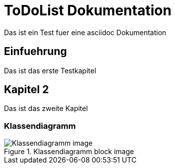 ToDoList Dokumentation
======================

Das ist ein Test fuer eine asciidoc Dokumentation

Einfuehrung
-----------
Das ist das erste Testkapitel

Kapitel 2
---------
Das ist das zweite Kapitel

Klassendiagramm
~~~~~~~~~~~~~~~
.Klassendiagramm block image
image::images/Klassendiagramm.png[Klassendiagramm image]
